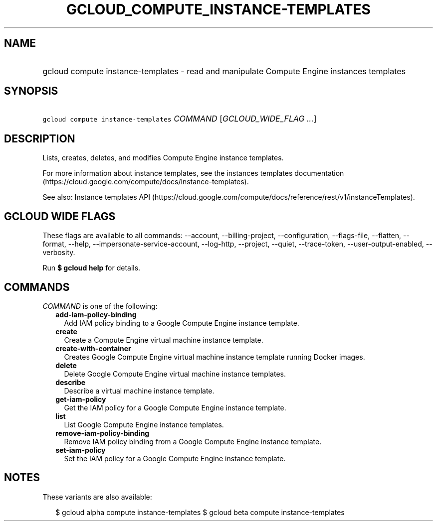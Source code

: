 
.TH "GCLOUD_COMPUTE_INSTANCE\-TEMPLATES" 1



.SH "NAME"
.HP
gcloud compute instance\-templates \- read and manipulate Compute Engine instances templates



.SH "SYNOPSIS"
.HP
\f5gcloud compute instance\-templates\fR \fICOMMAND\fR [\fIGCLOUD_WIDE_FLAG\ ...\fR]



.SH "DESCRIPTION"

Lists, creates, deletes, and modifies Compute Engine instance templates.

For more information about instance templates, see the instances templates
documentation (https://cloud.google.com/compute/docs/instance\-templates).

See also: Instance templates API
(https://cloud.google.com/compute/docs/reference/rest/v1/instanceTemplates).



.SH "GCLOUD WIDE FLAGS"

These flags are available to all commands: \-\-account, \-\-billing\-project,
\-\-configuration, \-\-flags\-file, \-\-flatten, \-\-format, \-\-help,
\-\-impersonate\-service\-account, \-\-log\-http, \-\-project, \-\-quiet,
\-\-trace\-token, \-\-user\-output\-enabled, \-\-verbosity.

Run \fB$ gcloud help\fR for details.



.SH "COMMANDS"

\f5\fICOMMAND\fR\fR is one of the following:

.RS 2m
.TP 2m
\fBadd\-iam\-policy\-binding\fR
Add IAM policy binding to a Google Compute Engine instance template.

.TP 2m
\fBcreate\fR
Create a Compute Engine virtual machine instance template.

.TP 2m
\fBcreate\-with\-container\fR
Creates Google Compute Engine virtual machine instance template running Docker
images.

.TP 2m
\fBdelete\fR
Delete Google Compute Engine virtual machine instance templates.

.TP 2m
\fBdescribe\fR
Describe a virtual machine instance template.

.TP 2m
\fBget\-iam\-policy\fR
Get the IAM policy for a Google Compute Engine instance template.

.TP 2m
\fBlist\fR
List Google Compute Engine instance templates.

.TP 2m
\fBremove\-iam\-policy\-binding\fR
Remove IAM policy binding from a Google Compute Engine instance template.

.TP 2m
\fBset\-iam\-policy\fR
Set the IAM policy for a Google Compute Engine instance template.


.RE
.sp

.SH "NOTES"

These variants are also available:

.RS 2m
$ gcloud alpha compute instance\-templates
$ gcloud beta compute instance\-templates
.RE

